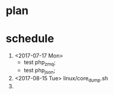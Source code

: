 * plan 

* schedule 
1. <2017-07-17 Mon>
   - test php_zmq;
   - test php_json;
2. <2017-08-15 Tue> linux/core_dump.sh
3. 